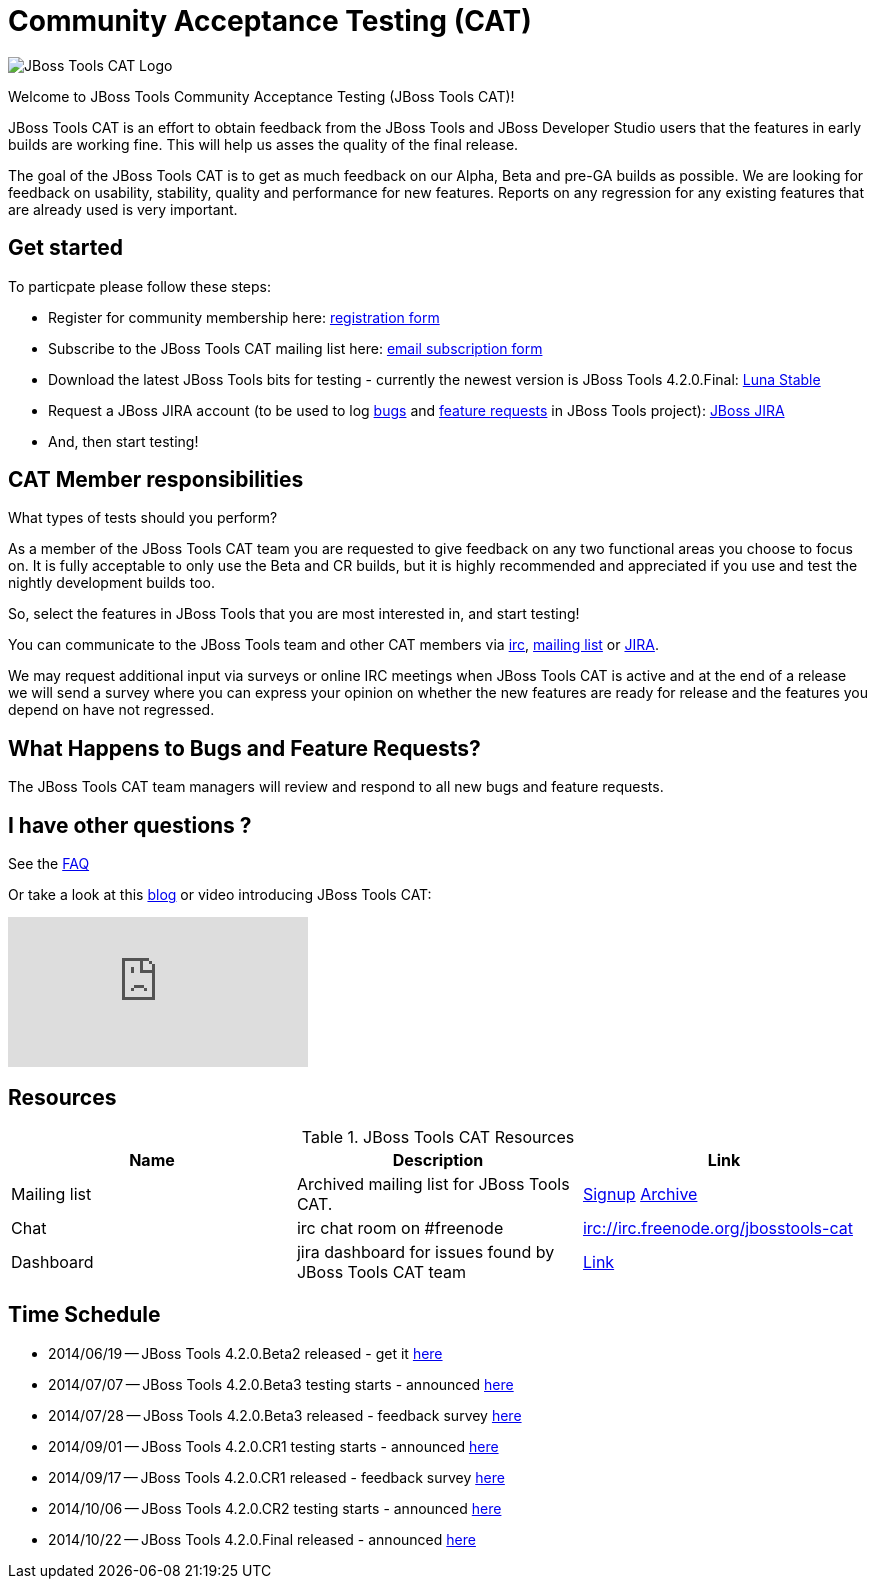 = Community Acceptance Testing (CAT)
:page-layout: project
:page-status: red

image::/images/jbosstools-cat-logo.png[JBoss Tools CAT Logo]

Welcome to JBoss Tools Community Acceptance Testing (JBoss Tools CAT)!

JBoss Tools CAT is an effort to obtain feedback from the JBoss
Tools and JBoss Developer Studio users that the features in early
builds are working fine. This will help us asses the quality of the
final release.

The goal of the JBoss Tools CAT is to get as much feedback on our Alpha, Beta and pre-GA
builds as possible.  We are looking for feedback on usability,
stability, quality and performance for new features. Reports on any
regression for any existing features that are already used is very
important.

== Get started

To particpate please follow these steps:

* Register for community membership here: http://bit.ly/jbosstoolscatsignup[registration form]
* Subscribe to the JBoss Tools CAT mailing list here: https://lists.jboss.org/mailman/listinfo/jbosstools-cat[email subscription form]
* Download the latest JBoss Tools bits for testing - currently the newest version is JBoss Tools 4.2.0.Final: link:http://download.jboss.org/jbosstools/updates/stable/luna[Luna Stable]
* Request a JBoss JIRA account (to be used to log https://issues.jboss.org/secure/CreateIssueDetails!init.jspa?pid=10020&issuetype=1[bugs] and https://issues.jboss.org/secure/CreateIssueDetails!init.jspa?pid=10020&issuetype=2[feature requests] in JBoss Tools project): https://issues.jboss.org[JBoss JIRA]
* And, then start testing!

== CAT Member responsibilities

What types of tests should you perform?

As a member of the JBoss Tools CAT team you are requested to give feedback
on any two functional areas you choose to focus on. It is fully
acceptable to only use the Beta and CR builds, but it is highly
recommended and appreciated if you use and test the nightly
development builds too.

So, select the features in JBoss Tools that you are most interested in, and start testing!

You can communicate to the JBoss Tools team and other CAT members via
irc://irc.freenode.org/jbosstools-cat[irc],
http://lists.jboss.org/pipermail/jbosstools-cat/[mailing list] or
https://issues.jboss.org/secure/Dashboard.jspa?selectPageId=12316999[JIRA].

We may request additional input via surveys or online IRC meetings when JBoss Tools CAT
is active and at the end of a release we will send a survey where you can express your opinion
on whether the new features are ready for release and the features you depend on have not regressed.

== What Happens to Bugs and Feature Requests?

The JBoss Tools CAT team managers will review and respond to all new bugs and feature requests.

== I have other questions ?

See the link:./faq.html[FAQ]

Or take a look at this http://blog.arungupta.me/2014/06/jboss-tools-community-acceptance-testing-jboss-tools-cat/[blog] or video introducing JBoss Tools CAT:

video::99072427[vimeo]

== Resources

.JBoss Tools CAT Resources
|===
|Name | Description | Link

|Mailing list
| Archived mailing list for JBoss Tools CAT.
| https://lists.jboss.org/mailman/listinfo/jbosstools-cat[Signup] http://lists.jboss.org/pipermail/jbosstools-cat/[Archive]

| Chat
| irc chat room on #freenode
| irc://irc.freenode.org/jbosstools-cat

| Dashboard
| jira dashboard for issues found by JBoss Tools CAT team
| https://issues.jboss.org/secure/Dashboard.jspa?selectPageId=12316999[Link]
|===

== Time Schedule

* 2014/06/19 -- JBoss Tools 4.2.0.Beta2 released - get it http://tools.jboss.org/downloads/jbosstools/luna/4.2.0.Beta2.html[here]
* 2014/07/07 -- JBoss Tools 4.2.0.Beta3 testing starts - announced http://lists.jboss.org/pipermail/jbosstools-cat/2014-July/000004.html[here]
* 2014/07/28 -- JBoss Tools 4.2.0.Beta3 released - feedback survey http://lists.jboss.org/pipermail/jbosstools-cat/2014-July/000008.html[here]
* 2014/09/01 -- JBoss Tools 4.2.0.CR1 testing starts - announced http://lists.jboss.org/pipermail/jbosstools-cat/2014-September/000010.html[here]
* 2014/09/17 -- JBoss Tools 4.2.0.CR1 released - feedback survey http://lists.jboss.org/pipermail/jbosstools-cat/2014-September/000011.html[here]
* 2014/10/06 -- JBoss Tools 4.2.0.CR2 testing starts - announced http://lists.jboss.org/pipermail/jbosstools-cat/2014-October/000013.html[here]
* 2014/10/22 -- JBoss Tools 4.2.0.Final released - announced http://lists.jboss.org/pipermail/jbosstools-cat/2014-October/000015.html[here]

